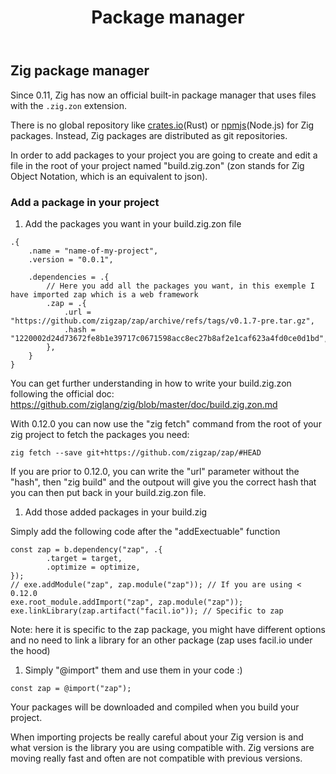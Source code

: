 #+title: Package manager
#+weight: 6

** Zig package manager
Since 0.11, Zig has now an official built-in package manager that uses files with the =.zig.zon= extension.

There is no global repository like [[https://crates.io][crates.io]](Rust) or [[https://npm.js.com][npmjs]](Node.js) for Zig packages. Instead, Zig packages are distributed as git repositories.

In order to add packages to your project you are going to create and edit a file in the root of your project named "build.zig.zon" (zon stands for Zig Object Notation, which is an equivalent to json).

*** Add a package in your project
1. Add the packages you want in your build.zig.zon file
#+begin_src zig
  .{
      .name = "name-of-my-project",
      .version = "0.0.1",
  
      .dependencies = .{
          // Here you add all the packages you want, in this exemple I have imported zap which is a web framework
          .zap = .{
              .url = "https://github.com/zigzap/zap/archive/refs/tags/v0.1.7-pre.tar.gz",
              .hash = "1220002d24d73672fe8b1e39717c0671598acc8ec27b8af2e1caf623a4fd0ce0d1bd",
          },
      }
  }
#+end_src
You can get further understanding in how to write your build.zig.zon following the official doc: https://github.com/ziglang/zig/blob/master/doc/build.zig.zon.md

With 0.12.0 you can now use the "zig fetch" command from the root of your zig project to fetch the packages you need:
#+begin_src shell
  zig fetch --save git+https://github.com/zigzap/zap/#HEAD
#+end_src

If you are prior to 0.12.0, you can write the "url" parameter without the "hash", then "zig build" and the outpout will give you the correct hash that you can then put back in your build.zig.zon file.

2. Add those added packages in your build.zig
Simply add the following code after the "addExectuable" function
#+begin_src zig
  const zap = b.dependency("zap", .{
          .target = target,
          .optimize = optimize,
  });
  // exe.addModule("zap", zap.module("zap")); // If you are using < 0.12.0
  exe.root_module.addImport("zap", zap.module("zap"));
  exe.linkLibrary(zap.artifact("facil.io")); // Specific to zap
#+end_src
Note: here it is specific to the zap package, you might have different options and no need to link a library for an other package (zap uses facil.io under the hood)

3. Simply "@import" them and use them in your code :)
#+begin_src zig
  const zap = @import("zap");
#+end_src

Your packages will be downloaded and compiled when you build your project.

When importing projects be really careful about your Zig version is and what version is the library you are using compatible with. Zig versions are moving really fast and often are not compatible with previous versions.
